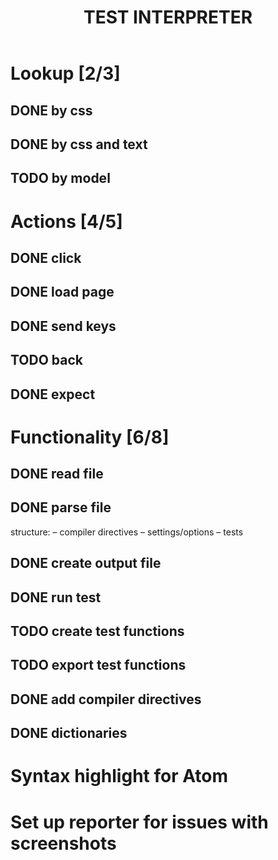 #+TITLE: TEST INTERPRETER

* Lookup [2/3]
** DONE by css
   CLOSED: [2018-01-03 Wed 13:19]
** DONE by css and text
   CLOSED: [2018-01-03 Wed 13:19]
** TODO by model
* Actions [4/5]
** DONE click
   CLOSED: [2018-01-03 Wed 13:19]
** DONE load page
   CLOSED: [2018-01-03 Wed 13:19]
** DONE send keys
   CLOSED: [2018-01-03 Wed 13:19]
** TODO back
** DONE expect
   CLOSED: [2018-01-03 Wed 13:19]
* Functionality [6/8]
** DONE read file 
   CLOSED: [2018-01-03 Wed 13:19]
** DONE parse file
   CLOSED: [2018-01-03 Wed 13:19]
   structure:
   -- compiler directives
   -- settings/options
   -- tests
** DONE create output file
   CLOSED: [2018-01-03 Wed 13:19]
** DONE run test
   CLOSED: [2018-01-03 Wed 15:40]
** TODO create test functions
** TODO export test functions
** DONE add compiler directives
   CLOSED: [2018-01-03 Wed 13:19]
** DONE dictionaries
   CLOSED: [2018-01-03 Wed 15:39]
* Syntax highlight for Atom
* Set up reporter for issues with screenshots
